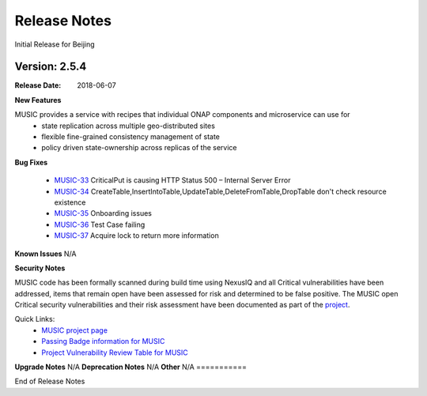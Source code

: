 .. This work is licensed under a Creative Commons Attribution 4.0 International License.
.. http://creativecommons.org/licenses/by/4.0


Release Notes
=============
Initial Release for Beijing

Version: 2.5.4
--------------

:Release Date: 2018-06-07

**New Features**

MUSIC provides a service with recipes that individual ONAP components and microservice can use for 
    - state replication across multiple geo-distributed sites
    - flexible fine-grained consistency management of state
    - policy driven state-ownership across replicas of the service 


**Bug Fixes**

	- `MUSIC-33 <https://jira.onap.org/projects/MUSIC/issues/MUSIC-33>`_ CriticalPut is causing HTTP Status 500 – Internal Server Error

	- `MUSIC-34 <https://jira.onap.org/projects/MUSIC/issues/MUSIC-34>`_ CreateTable,InsertIntoTable,UpdateTable,DeleteFromTable,DropTable don't check resource existence

	- `MUSIC-35 <https://jira.onap.org/projects/MUSIC/issues/MUSIC-35>`_ Onboarding issues

	- `MUSIC-36 <https://jira.onap.org/projects/MUSIC/issues/MUSIC-36>`_ Test Case failing

	- `MUSIC-37 <https://jira.onap.org/projects/MUSIC/issues/MUSIC-37>`_ Acquire lock to return more information

**Known Issues**
N/A

**Security Notes**

MUSIC code has been formally scanned during build time using NexusIQ and all Critical vulnerabilities have been addressed, items that remain open have been assessed for risk and determined to be false positive. The MUSIC open Critical security vulnerabilities and their risk assessment have been documented as part of the `project <https://wiki.onap.org/pages/viewpage.action?pageId=25439359>`_.

Quick Links:
 	- `MUSIC project page <https://wiki.onap.org/display/DW/MUSIC+Project>`_
 	
 	- `Passing Badge information for MUSIC <https://bestpractices.coreinfrastructure.org/en/projects/1722>`_
 	
 	- `Project Vulnerability Review Table for MUSIC <https://wiki.onap.org/pages/viewpage.action?pageId=25439359>`_

**Upgrade Notes**
N/A
**Deprecation Notes**
N/A
**Other**
N/A
===========

End of Release Notes
